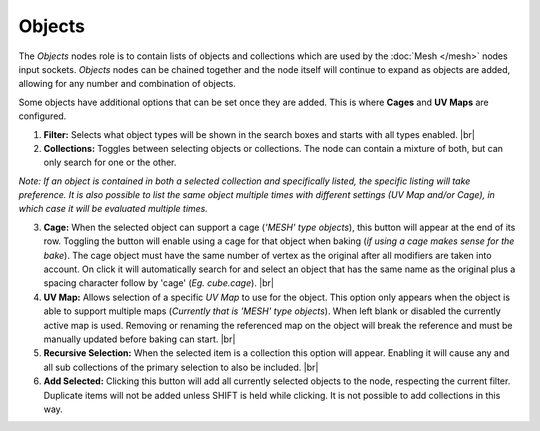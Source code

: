 Objects
=======

The *Objects* nodes role is to contain lists of objects and collections
which are used by the :doc:`Mesh </mesh>` nodes input sockets. *Objects*
nodes can be chained together and the node itself will continue to expand
as objects are added, allowing for any number and combination of objects.

Some objects have additional options that can be set once they are added.
This is where **Cages** and **UV Maps** are configured.

.. image:: /imgs/objects.png

1. **Filter:** Selects what object types will be shown in the search boxes
   and starts with all types enabled.
   |br|

2. **Collections:** Toggles between selecting objects or collections. The
   node can contain a mixture of both, but can only search for one or the other.

*Note: If an object is contained in both a selected collection and specifically
listed, the specific listing will take preference. It is also possible to list
the same object multiple times with different settings (UV Map and/or Cage), in
which case it will be evaluated multiple times.*

3. **Cage:** When the selected object can support a cage (*'MESH' type objects*),
   this button will appear at the end of its row. Toggling the button will enable using
   a cage for that object when baking (*if using a cage makes sense for the bake*). The
   cage object must have the same number of vertex as the original after all modifiers
   are taken into account. On click it will automatically search for and select an object
   that has the same name as the original plus a spacing character follow by 'cage'
   (*Eg. cube.cage*).
   |br|

4. **UV Map:** Allows selection of a specific *UV Map* to use for the object. This
   option only appears when the object is able to support multiple maps (*Currently that
   is 'MESH' type objects*). When left blank or disabled the currently active map is
   used. Removing or renaming the referenced map on the object will break the reference
   and must be manually updated before baking can start.
   |br|

5. **Recursive Selection:** When the selected item is a collection this option will
   appear. Enabling it will cause any and all sub collections of the primary selection
   to also be included.
   |br|
   
6. **Add Selected:** Clicking this button will add all currently selected objects to the
   node, respecting the current filter. Duplicate items will not be added unless
   SHIFT is held while clicking. It is not possible to add collections in this way.

.. |br| raw:: html

   <br /><br />
   